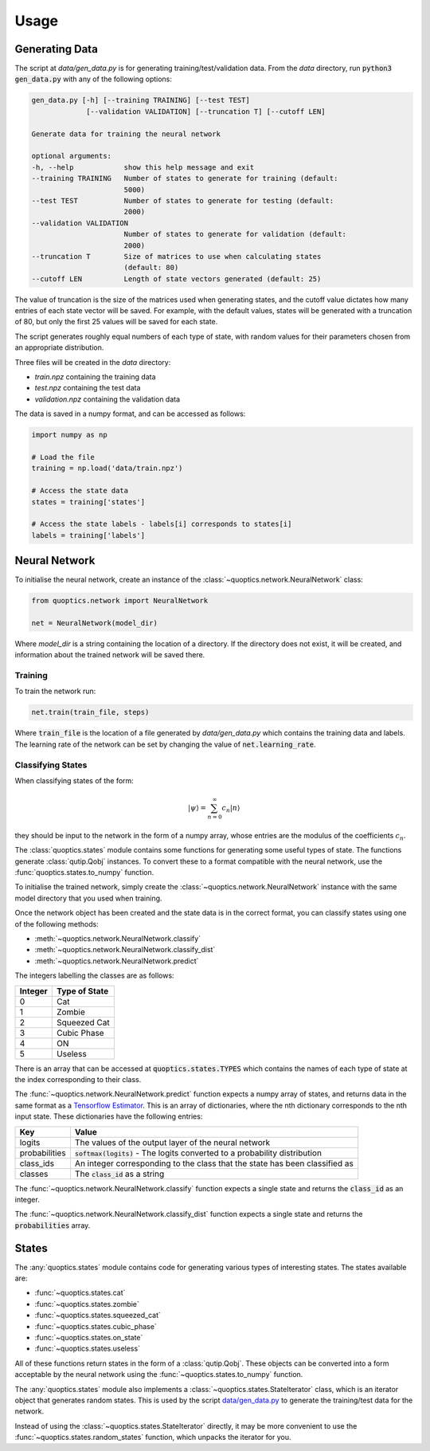 =====
Usage
=====

---------------
Generating Data
---------------

The script at `data/gen_data.py` is for generating training/test/validation
data. From the `data` directory, run :code:`python3 gen_data.py` with any of the
following options:

.. code-block:: none

    gen_data.py [-h] [--training TRAINING] [--test TEST]
                 [--validation VALIDATION] [--truncation T] [--cutoff LEN]

    Generate data for training the neural network

    optional arguments:
    -h, --help            show this help message and exit
    --training TRAINING   Number of states to generate for training (default:
                          5000)
    --test TEST           Number of states to generate for testing (default:
                          2000)
    --validation VALIDATION
                          Number of states to generate for validation (default:
                          2000)
    --truncation T        Size of matrices to use when calculating states
                          (default: 80)
    --cutoff LEN          Length of state vectors generated (default: 25)

The value of truncation is the size of the matrices used when generating states,
and the cutoff value dictates how many entries of each state vector will be
saved. For example, with the default values, states will be generated with a
truncation of 80, but only the first 25 values will be saved for each state.

The script generates roughly equal numbers of each type of state, with random
values for their parameters chosen from an appropriate distribution.

Three files will be created in the `data` directory:

* `train.npz` containing the training data
* `test.npz` containing the test data
* `validation.npz` containing the validation data

The data is saved in a numpy format, and can be accessed as follows:

.. code-block:: python

    import numpy as np

    # Load the file
    training = np.load('data/train.npz')

    # Access the state data
    states = training['states']

    # Access the state labels - labels[i] corresponds to states[i]
    labels = training['labels']


--------------
Neural Network
--------------

To initialise the neural network, create an instance of the
:class:`~quoptics.network.NeuralNetwork` class:

.. code-block:: python

    from quoptics.network import NeuralNetwork

    net = NeuralNetwork(model_dir)

Where `model_dir` is a string containing the location of a directory. If the
directory does not exist, it will be created, and information about the trained
network will be saved there.

Training
========

To train the network run:

.. code-block:: python

    net.train(train_file, steps)

Where :code:`train_file` is the location of a file generated by
`data/gen_data.py` which contains the training data and labels. The learning
rate of the network can be set by changing the value of
:code:`net.learning_rate`.

Classifying States
==================

When classifying states of the form:

.. math::
    \lvert \psi \rangle = \sum_{n=0}^{\infty} c_n \lvert n \rangle

they should be input to the network in the form of a numpy array, whose entries
are the modulus of the coefficients :math:`c_n`.

The :class:`quoptics.states` module contains some functions for generating
some useful types of state. The functions generate :class:`qutip.Qobj`
instances. To convert these to a format compatible with the neural network, use
the :func:`quoptics.states.to_numpy` function.

To initialise the trained network, simply create the
:class:`~quoptics.network.NeuralNetwork` instance with the same model directory
that you used when training.

Once the network object has been created and the state data is in the correct
format, you can classify states using one of the following methods:

* :meth:`~quoptics.network.NeuralNetwork.classify`
* :meth:`~quoptics.network.NeuralNetwork.classify_dist`
* :meth:`~quoptics.network.NeuralNetwork.predict`

The integers labelling the classes are as follows:

+---------+---------------+
| Integer | Type of State |
+=========+===============+
|    0    |     Cat       |
+---------+---------------+
|    1    |    Zombie     |
+---------+---------------+
|    2    |  Squeezed Cat |
+---------+---------------+
|    3    |  Cubic Phase  |
+---------+---------------+
|    4    |      ON       |
+---------+---------------+
|    5    |    Useless    |
+---------+---------------+

There is an array that can be accessed at :code:`quoptics.states.TYPES` which
contains the names of each type of state at the index corresponding to their
class.

The :func:`~quoptics.network.NeuralNetwork.predict` function expects a numpy
array of states, and returns data in the same format as a
`Tensorflow Estimator
<https://www.tensorflow.org/api_docs/python/tf/estimator/DNNClassifier#predict>`_.
This is an array of dictionaries, where the nth dictionary corresponds to the
nth input state. These dictionaries have the following entries:

+---------------+------------------------------------------------------+
|      Key      |                        Value                         |
+===============+======================================================+
|    logits     | The values of the output layer of the neural network |
+---------------+------------------------------------------------------+
| probabilities | :code:`softmax(logits)` - The logits converted to a  |
|               | probability distribution                             |
+---------------+------------------------------------------------------+
|   class_ids   | An integer corresponding to the class that the state |
|               | has been classified as                               |
+---------------+------------------------------------------------------+
|    classes    | The :code:`class_id` as a string                     |
+---------------+------------------------------------------------------+


The :func:`~quoptics.network.NeuralNetwork.classify` function expects a single
state and returns the :code:`class_id` as an integer.

The :func:`~quoptics.network.NeuralNetwork.classify_dist` function expects a
single state and returns the :code:`probabilities` array.

------
States
------

The :any:`quoptics.states` module contains code for generating various types of
interesting states. The states available are:

* :func:`~quoptics.states.cat`
* :func:`~quoptics.states.zombie`
* :func:`~quoptics.states.squeezed_cat`
* :func:`~quoptics.states.cubic_phase`
* :func:`~quoptics.states.on_state`
* :func:`~quoptics.states.useless`

All of these functions return states in the form of a :class:`qutip.Qobj`. These
objects can be converted into a form acceptable by the neural network using
the :func:`~quoptics.states.to_numpy` function.

The :any:`quoptics.states` module also implements a
:class:`~quoptics.states.StateIterator` class, which is an iterator object that
generates random states. This is used by the script
`data/gen_data.py
<https://github.com/lewis-od/Quantum-Optics/blob/master/data/gen_data.py>`_ to
generate the training/test data for the network.

Instead of using the :class:`~quoptics.states.StateIterator` directly, it may be
more convenient to use the :func:`~quoptics.states.random_states` function,
which unpacks the iterator for you.
